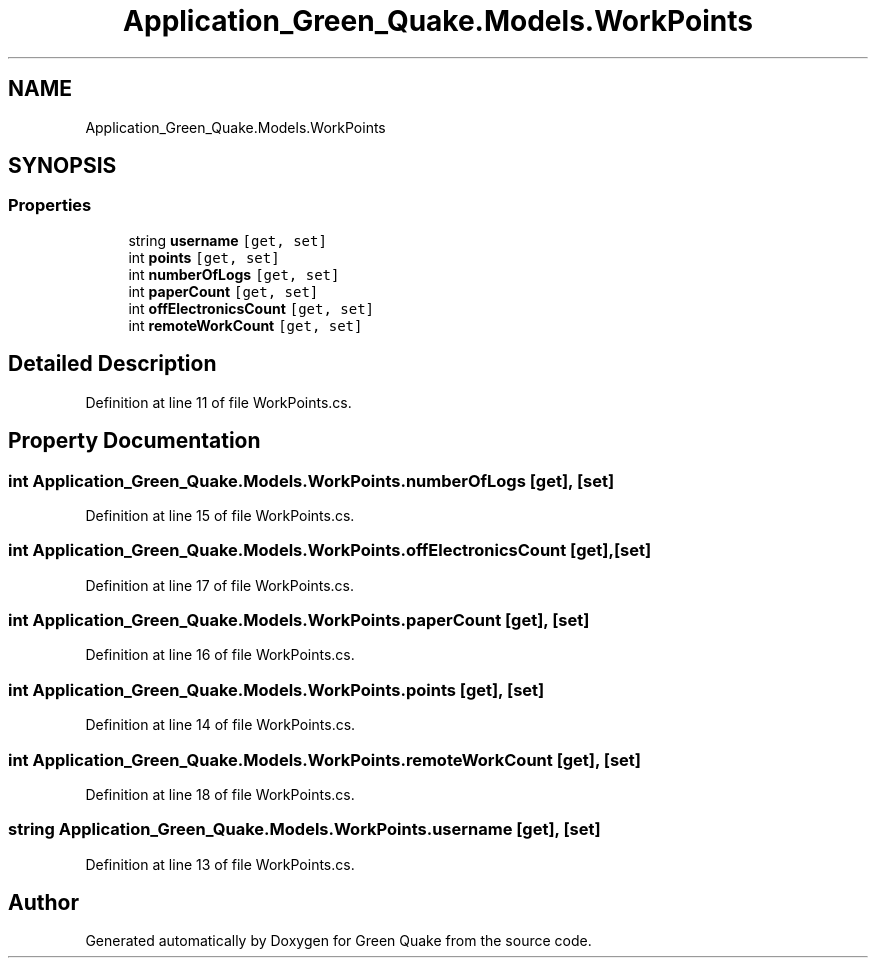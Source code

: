 .TH "Application_Green_Quake.Models.WorkPoints" 3 "Thu Apr 29 2021" "Version 1.0" "Green Quake" \" -*- nroff -*-
.ad l
.nh
.SH NAME
Application_Green_Quake.Models.WorkPoints
.SH SYNOPSIS
.br
.PP
.SS "Properties"

.in +1c
.ti -1c
.RI "string \fBusername\fP\fC [get, set]\fP"
.br
.ti -1c
.RI "int \fBpoints\fP\fC [get, set]\fP"
.br
.ti -1c
.RI "int \fBnumberOfLogs\fP\fC [get, set]\fP"
.br
.ti -1c
.RI "int \fBpaperCount\fP\fC [get, set]\fP"
.br
.ti -1c
.RI "int \fBoffElectronicsCount\fP\fC [get, set]\fP"
.br
.ti -1c
.RI "int \fBremoteWorkCount\fP\fC [get, set]\fP"
.br
.in -1c
.SH "Detailed Description"
.PP 
Definition at line 11 of file WorkPoints\&.cs\&.
.SH "Property Documentation"
.PP 
.SS "int Application_Green_Quake\&.Models\&.WorkPoints\&.numberOfLogs\fC [get]\fP, \fC [set]\fP"

.PP
Definition at line 15 of file WorkPoints\&.cs\&.
.SS "int Application_Green_Quake\&.Models\&.WorkPoints\&.offElectronicsCount\fC [get]\fP, \fC [set]\fP"

.PP
Definition at line 17 of file WorkPoints\&.cs\&.
.SS "int Application_Green_Quake\&.Models\&.WorkPoints\&.paperCount\fC [get]\fP, \fC [set]\fP"

.PP
Definition at line 16 of file WorkPoints\&.cs\&.
.SS "int Application_Green_Quake\&.Models\&.WorkPoints\&.points\fC [get]\fP, \fC [set]\fP"

.PP
Definition at line 14 of file WorkPoints\&.cs\&.
.SS "int Application_Green_Quake\&.Models\&.WorkPoints\&.remoteWorkCount\fC [get]\fP, \fC [set]\fP"

.PP
Definition at line 18 of file WorkPoints\&.cs\&.
.SS "string Application_Green_Quake\&.Models\&.WorkPoints\&.username\fC [get]\fP, \fC [set]\fP"

.PP
Definition at line 13 of file WorkPoints\&.cs\&.

.SH "Author"
.PP 
Generated automatically by Doxygen for Green Quake from the source code\&.
